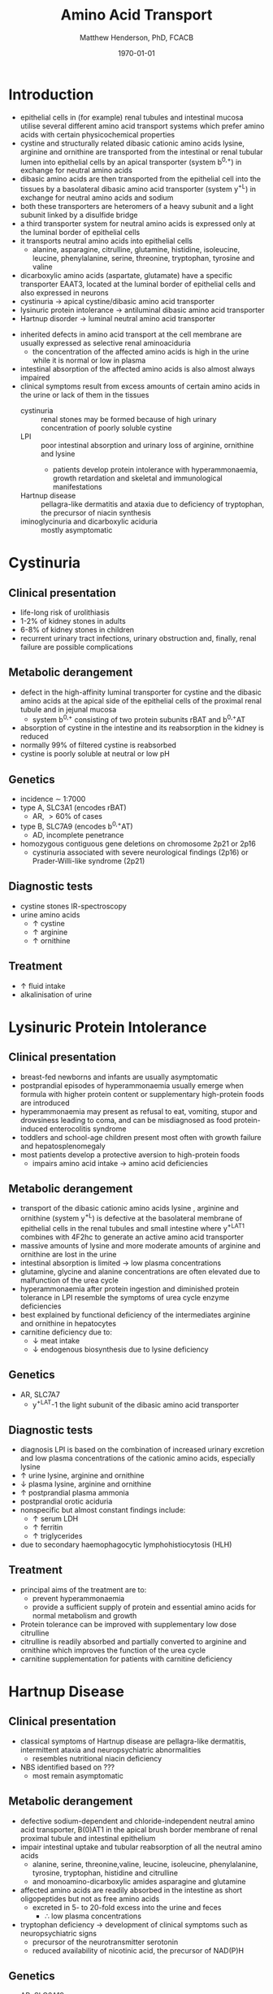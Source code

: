 #+TITLE: Amino Acid Transport
#+AUTHOR: Matthew Henderson, PhD, FCACB
#+DATE: \today

* Introduction
- epithelial cells in (for example) renal tubules and intestinal
  mucosa utilise several different amino acid transport systems which
  prefer amino acids with certain physicochemical properties
- cystine and structurally related dibasic cationic amino acids
  lysine, arginine and ornithine are transported from the intestinal
  or renal tubular lumen into epithelial cells by an apical
  transporter (system b^{0,+}) in exchange for neutral amino acids
- dibasic amino acids are then transported from the epithelial cell
  into the tissues by a basolateral dibasic amino acid transporter
  (system y^+L) in exchange for neutral amino acids and sodium
- both these transporters are heteromers of a heavy subunit and a
  light subunit linked by a disulfide bridge
- a third transporter system for neutral amino acids is expressed only
  at the luminal border of epithelial cells
- it transports neutral amino acids into epithelial cells
  - alanine, asparagine, citrulline, glutamine, histidine, isoleucine,
    leucine, phenylalanine, serine, threonine, tryptophan, tyrosine
    and valine 
- dicarboxylic amino acids (aspartate, glutamate) have a specific
  transporter EAAT3, located at the luminal border
  of epithelial cells and also expressed in neurons
- cystinuria \to apical cystine/dibasic amino acid transporter
- lysinuric protein intolerance  \to antiluminal dibasic amino acid transporter
- Hartnup disorder \to luminal neutral amino acid transporter 


- inherited defects in amino acid transport at the cell membrane are
  usually expressed as selective renal aminoaciduria
  - the concentration of the affected amino acids is high in the urine
    while it is normal or low in plasma
- intestinal absorption of the affected amino acids is also almost
  always impaired
- clinical symptoms result from excess amounts of certain amino acids
  in the urine or lack of them in the tissues
  - cystinuria :: renal stones may be formed because of high urinary
    concentration of poorly soluble cystine
  - LPI :: poor intestinal absorption and urinary loss of arginine,
           ornithine and lysine
    - patients develop protein intolerance with hyperammonaemia,
      growth retardation and skeletal and immunological manifestations
  - Hartnup disease :: pellagra-like dermatitis and ataxia due to
       deficiency of tryptophan, the precursor of niacin synthesis
  - iminoglycinuria and dicarboxylic aciduria :: mostly asymptomatic


#+CAPTION[]:Simplified schematic representation of cationic and neutral amino acid transport in epithelial cells
#+NAME: fig:aatrans
#+ATTR_LaTeX: :width 0.9\textwidth
[[file:./transport/figures/aatrans.png]]

* Cystinuria
** Clinical presentation
- life-long risk of urolithiasis
- 1-2% of kidney stones in adults
- 6-8% of kidney stones in children
- recurrent urinary tract infections, urinary obstruction and,
  finally, renal failure are possible complications

** Metabolic derangement
- defect in the high-affinity luminal transporter for cystine and the
  dibasic amino acids at the apical side of the epithelial cells of
  the proximal renal tubule and in jejunal mucosa 
  - system b^{0,+} consisting of two protein subunits rBAT and b^{0,+}AT
- absorption of cystine in the intestine and its reabsorption in the
  kidney is reduced
- normally 99% of filtered cystine is reabsorbed
- cystine is poorly soluble at neutral or low pH

** Genetics
- incidence \sim 1:7000
- type A, SLC3A1 (encodes rBAT)
  - AR, \gt 60% of cases
- type B, SLC7A9 (encodes b^{0,+}AT)
  - AD, incomplete penetrance
- homozygous contiguous gene deletions on chromosome 2p21 or 2p16
  - cystinuria associated with severe neurological findings (2p16) or
    Prader-Willi-like syndrome (2p21)

** Diagnostic tests
- cystine stones IR-spectroscopy
- urine amino acids
  - \uparrow cystine
  - \uparrow arginine
  - \uparrow ornithine

** Treatment
- \uparrow fluid intake
- alkalinisation of urine

* Lysinuric Protein Intolerance
** Clinical presentation
- breast-fed newborns and infants are usually
  asymptomatic
- postprandial episodes of hyperammonaemia usually emerge when formula
  with higher protein content or supplementary high-protein foods are
  introduced
- hyperammonaemia may present as refusal to eat, vomiting, stupor and
  drowsiness leading to coma, and can be misdiagnosed as food
  protein-induced enterocolitis syndrome
- toddlers and school-age children present most often with growth
  failure and hepatosplenomegaly
- most patients develop a protective aversion to high-protein foods
  - impairs amino acid intake \to amino acid deficiencies

** Metabolic derangement
- transport of the dibasic cationic amino acids lysine , arginine and
  ornithine (system y^+L) is defective at the basolateral membrane of
  epithelial cells in the renal tubules and small intestine where
  y^+LAT1 combines with 4F2hc to generate an active amino acid
  transporter
- massive amounts of lysine and more moderate amounts of arginine and
  ornithine are lost in the urine
- intestinal absorption is limited \to low plasma concentrations
- glutamine, glycine and alanine concentrations are often elevated due
  to malfunction of the urea cycle
- hyperammonaemia after protein ingestion and diminished protein
  tolerance in LPI resemble the symptoms of urea cycle enzyme
  deficiencies
- best explained by functional deficiency of the intermediates
  arginine and ornithine in hepatocytes
- carnitine deficiency due to:
  - \downarrow meat intake
  - \downarrow endogenous biosynthesis due to lysine deficiency

** Genetics
- AR, SLC7A7
  - y^+LAT-1 the light subunit of the dibasic amino acid
    transporter

** Diagnostic tests
- diagnosis LPI is based on the combination of increased urinary
  excretion and low plasma concentrations of the cationic amino acids,
  especially lysine
- \uparrow urine lysine, arginine and ornithine
- \downarrow plasma lysine, arginine and ornithine
- \uparrow postprandial plasma ammonia
- postprandial orotic aciduria
- nonspecific but almost constant findings include:
  - \uparrow  serum LDH
  - \uparrow ferritin
  - \uparrow triglycerides
- due to secondary haemophagocytic lymphohistiocytosis (HLH)

** Treatment
- principal aims of the treatment are to:
  - prevent hyperammonaemia
  - provide a sufficient supply of protein and essential amino acids
    for normal metabolism and growth

- Protein tolerance can be improved with supplementary low dose
  citrulline
- citrulline is readily absorbed and partially converted to arginine
  and ornithine which improves the function of the urea cycle
- carnitine supplementation for patients with carnitine deficiency

* Hartnup Disease
** Clinical presentation
- classical symptoms of Hartnup disease are pellagra-like dermatitis,
  intermittent ataxia and neuropsychiatric abnormalities
  - resembles nutritional niacin deficiency
- NBS identified based on ???
  - most remain asymptomatic

** Metabolic derangement
- defective sodium-dependent and chloride-independent neutral amino
  acid transporter, B(0)AT1 in the apical brush border membrane of
  renal proximal tubule and intestinal epithelium
- impair intestinal uptake and tubular reabsorption of all the neutral
  amino acids
  - alanine, serine, threonine,valine, leucine, isoleucine,
    phenylalanine, tyrosine, tryptophan, histidine and citrulline
  - and monoamino-dicarboxylic amides asparagine and glutamine
- affected amino acids are readily absorbed in the intestine as short
  oligopeptides but not as free amino acids
  - excreted in 5- to 20-fold excess into the urine and feces
    - \therefore low plasma concentrations
- tryptophan deficiency \to development of clinical symptoms such as
  neuropsychiatric signs
  - precursor of the neurotransmitter serotonin
  - reduced availability of nicotinic acid, the precursor of NAD(P)H

** Genetics
- AR, SLC6A19

** Diagnostic tests
- \uparrow urine neutral amino acids
- normal or low-normal concentrations in plasma 

** Treatment
- niacin
- adequate protein for tryptophan requirements


